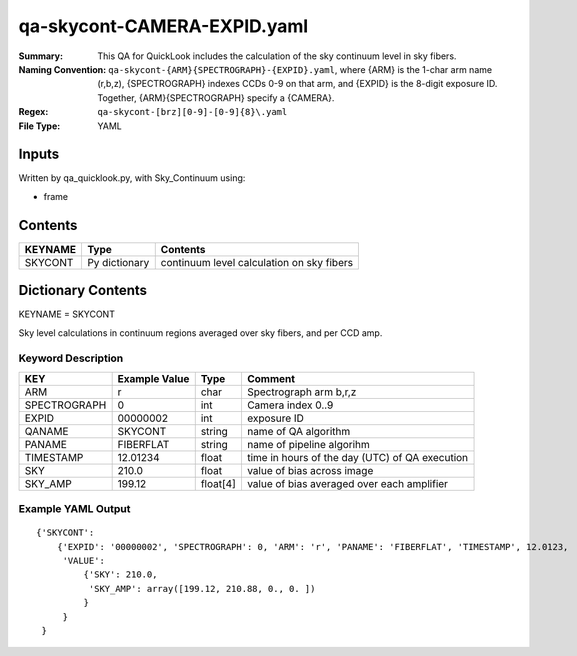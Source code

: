 ============================
qa-skycont-CAMERA-EXPID.yaml
============================

:Summary: This QA for QuickLook includes the calculation of the sky
	  continuum level in sky fibers.
:Naming Convention: ``qa-skycont-{ARM}{SPECTROGRAPH}-{EXPID}.yaml``, where 
        {ARM} is the 1-char arm name (r,b,z), {SPECTROGRAPH} indexes 
        CCDs 0-9 on that arm, and {EXPID} is the 8-digit exposure ID.  
        Together, {ARM}{SPECTROGRAPH} specify a {CAMERA}.
:Regex: ``qa-skycont-[brz][0-9]-[0-9]{8}\.yaml``
:File Type:  YAML


Inputs
======

Written by qa_quicklook.py, with Sky_Continuum using:

- frame

Contents
========

========== ================ ==============================================
KEYNAME    Type             Contents
========== ================ ==============================================
SKYCONT    Py dictionary    continuum level calculation on sky fibers
========== ================ ==============================================



Dictionary Contents
===================

KEYNAME = SKYCONT

Sky level calculations in continuum regions averaged over sky fibers, and per CCD amp.


Keyword Description
~~~~~~~~~~~~~~~~~~~

================ ============= ========== ==============================================
KEY              Example Value Type       Comment
================ ============= ========== ==============================================
ARM              r             char       Spectrograph arm b,r,z
SPECTROGRAPH     0             int  	  Camera index 0..9
EXPID            00000002      int  	  exposure ID
QANAME		 SKYCONT       string     name of QA algorithm
PANAME           FIBERFLAT     string     name of pipeline algorihm
TIMESTAMP        12.01234      float      time in hours of the day (UTC) of QA execution
SKY              210.0         float      value of bias across image
SKY_AMP          199.12        float[4]   value of bias averaged over each amplifier
================ ============= ========== ==============================================

Example YAML Output
~~~~~~~~~~~~~~~~~~~

::

    {'SKYCONT': 
        {'EXPID': '00000002', 'SPECTROGRAPH': 0, 'ARM': 'r', 'PANAME': 'FIBERFLAT', 'TIMESTAMP', 12.0123, 
         'VALUE': 
             {'SKY': 210.0,
	      'SKY_AMP': array([199.12, 210.88, 0., 0. ])
	     }
         }
     }
